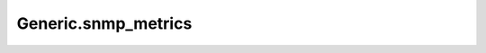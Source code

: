 =======================================
Generic.snmp_metrics
=======================================

.. contents:: On this page
    :local:
    :backlinks: none
    :depth: 1
    :class: singlecol

.. todo::
    Describe *Generic.snmp_metrics* profile

